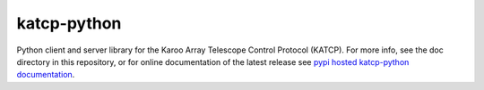 katcp-python
============

Python client and server library for the Karoo Array Telescope Control Protocol
(KATCP).  For more info, see the doc directory in this repository, or for online
documentation of the latest release see `pypi hosted katcp-python documentation
<http://packages.python.org/katcp/>`_.
